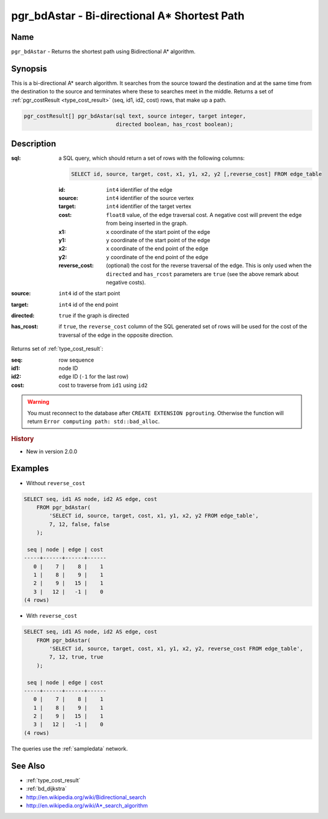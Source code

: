 .. 
   ****************************************************************************
    pgRouting Manual
    Copyright(c) pgRouting Contributors

    This documentation is licensed under a Creative Commons Attribution-Share  
    Alike 3.0 License: http://creativecommons.org/licenses/by-sa/3.0/
   ****************************************************************************

.. _bd_astar:

pgr_bdAstar - Bi-directional A* Shortest Path
===============================================================================

.. index:: 
	single: pgr_bdAstar(text, integer, integer, boolean, boolean)
	module: bidirectional, astar

Name
-------------------------------------------------------------------------------

``pgr_bdAstar`` - Returns the shortest path using Bidirectional A* algorithm.


Synopsis
-------------------------------------------------------------------------------

This is a bi-directional A* search algorithm. It searches from the source toward the destination and at the same time from the destination to the source and terminates where these to searches meet in the middle. Returns a set of :ref:`pgr_costResult <type_cost_result>` (seq, id1, id2, cost) rows, that make up a path.

.. code-block:: sql

  pgr_costResult[] pgr_bdAstar(sql text, source integer, target integer,
                               directed boolean, has_rcost boolean);


Description
-------------------------------------------------------------------------------

:sql: a SQL query, which should return a set of rows with the following columns:

  .. code-block:: sql

    SELECT id, source, target, cost, x1, y1, x2, y2 [,reverse_cost] FROM edge_table


  :id: ``int4`` identifier of the edge
  :source: ``int4`` identifier of the source vertex
  :target: ``int4`` identifier of the target vertex
  :cost: ``float8`` value, of the edge traversal cost. A negative cost will prevent the edge from being inserted in the graph.
  :x1: ``x`` coordinate of the start point of the edge
  :y1: ``y`` coordinate of the start point of the edge
  :x2: ``x`` coordinate of the end point of the edge
  :y2: ``y`` coordinate of the end point of the edge
  :reverse_cost: (optional) the cost for the reverse traversal of the edge. This is only used when the ``directed`` and ``has_rcost`` parameters are ``true`` (see the above remark about negative costs).

:source: ``int4`` id of the start point
:target: ``int4`` id of the end point
:directed: ``true`` if the graph is directed
:has_rcost: if ``true``, the ``reverse_cost`` column of the SQL generated set of rows will be used for the cost of the traversal of the edge in the opposite direction.

Returns set of :ref:`type_cost_result`:

:seq:   row sequence
:id1:   node ID
:id2:   edge ID (``-1`` for the last row)
:cost:  cost to traverse from ``id1`` using ``id2``

.. warning::

  You must reconnect to the database after ``CREATE EXTENSION pgrouting``. Otherwise the function will return ``Error computing path: std::bad_alloc``.


.. rubric:: History

* New in version 2.0.0


Examples
-------------------------------------------------------------------------------

* Without ``reverse_cost``

.. code-block:: sql

    SELECT seq, id1 AS node, id2 AS edge, cost 
        FROM pgr_bdAstar(
            'SELECT id, source, target, cost, x1, y1, x2, y2 FROM edge_table',
            7, 12, false, false
        );

     seq | node | edge | cost 
    -----+------+------+------
       0 |    7 |    8 |    1
       1 |    8 |    9 |    1
       2 |    9 |   15 |    1
       3 |   12 |   -1 |    0
    (4 rows)


* With ``reverse_cost``

.. code-block:: sql

    SELECT seq, id1 AS node, id2 AS edge, cost 
        FROM pgr_bdAstar(
            'SELECT id, source, target, cost, x1, y1, x2, y2, reverse_cost FROM edge_table',
            7, 12, true, true
        );

     seq | node | edge | cost 
    -----+------+------+------
       0 |    7 |    8 |    1
       1 |    8 |    9 |    1
       2 |    9 |   15 |    1
       3 |   12 |   -1 |    0
    (4 rows)

The queries use the :ref:`sampledata` network.


See Also
-------------------------------------------------------------------------------

* :ref:`type_cost_result`
* :ref:`bd_dijkstra`
* http://en.wikipedia.org/wiki/Bidirectional_search
* http://en.wikipedia.org/wiki/A*_search_algorithm
